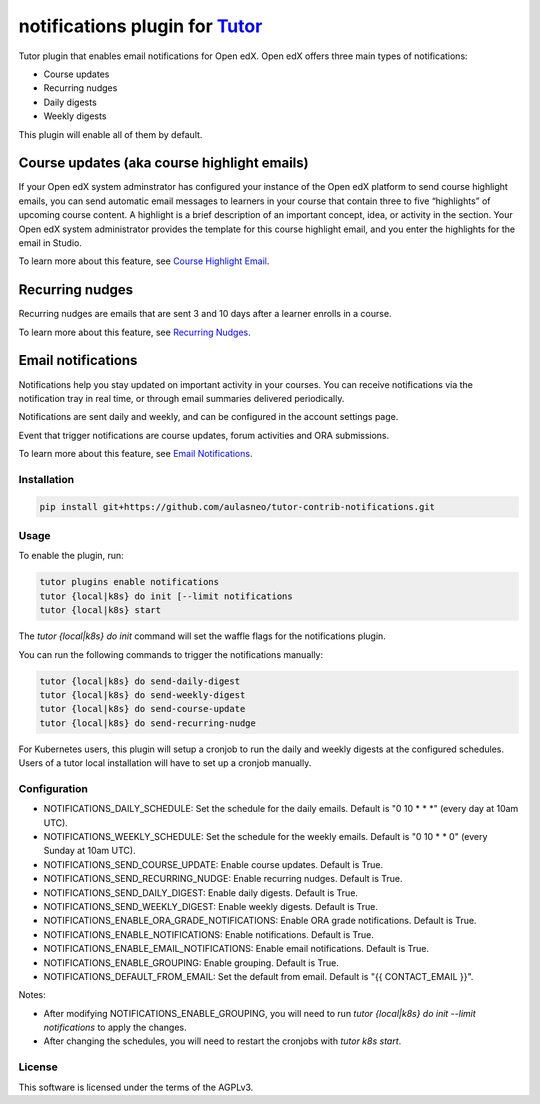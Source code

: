 notifications plugin for `Tutor <https://docs.tutor.edly.io>`__
###############################################################

Tutor plugin that enables email notifications for Open edX.
Open edX offers three main types of notifications:

- Course updates
- Recurring nudges
- Daily digests
- Weekly digests

This plugin will enable all of them by default.

Course updates (aka course highlight emails)
============================================

If your Open edX system adminstrator has configured your instance of the Open edX platform to send course highlight emails, you can send automatic email messages to learners in your course that contain three to five “highlights” of upcoming course content. A highlight is a brief description of an important concept, idea, or activity in the section. Your Open edX system administrator provides the template for this course highlight email, and you enter the highlights for the email in Studio.

To learn more about this feature, see `Course Highlight Email <https://docs.openedx.org/en/latest/educators/how-tos/course_development/manage_course_highlight_emails.html#manage-course-highlight-emails>`__.

Recurring nudges
================

Recurring nudges are emails that are sent 3 and 10 days after a learner enrolls in a course. 

To learn more about this feature, see `Recurring Nudges <https://docs.openedx.org/en/latest/educators/references/communication/automatic_email.html#guide-to-automatic-email-messages>`__.

Email notifications
===================

Notifications help you stay updated on important activity in your courses. You can receive notifications via the notification tray in real time, or through email summaries delivered periodically.

Notifications are sent daily and weekly, and can be configured in the account settings page.

Event that trigger notifications are course updates, forum activities and ORA submissions.


To learn more about this feature, see `Email Notifications <https://docs.openedx.org/en/latest/learners/sfd_notifications/index.html>`__.

Installation
************

.. code-block:: bash

    pip install git+https://github.com/aulasneo/tutor-contrib-notifications.git

Usage
*****

To enable the plugin, run:

.. code-block:: bash

    tutor plugins enable notifications
    tutor {local|k8s} do init [--limit notifications
    tutor {local|k8s} start

The `tutor {local|k8s} do init` command will set the waffle flags for the notifications plugin.

You can run the following commands to trigger the notifications manually:

.. code-block:: bash

    tutor {local|k8s} do send-daily-digest
    tutor {local|k8s} do send-weekly-digest
    tutor {local|k8s} do send-course-update
    tutor {local|k8s} do send-recurring-nudge

For Kubernetes users, this plugin will setup a cronjob to run the daily and weekly digests
at the configured schedules. Users of a tutor local installation will have to set up a cronjob
manually.

Configuration
*************

- NOTIFICATIONS_DAILY_SCHEDULE: Set the schedule for the daily emails. Default is "0 10 \* \* \*" (every day at 10am UTC).
- NOTIFICATIONS_WEEKLY_SCHEDULE: Set the schedule for the weekly emails. Default is "0 10 \* \* 0" (every Sunday at 10am UTC).
- NOTIFICATIONS_SEND_COURSE_UPDATE: Enable course updates. Default is True.
- NOTIFICATIONS_SEND_RECURRING_NUDGE: Enable recurring nudges. Default is True.
- NOTIFICATIONS_SEND_DAILY_DIGEST: Enable daily digests. Default is True.
- NOTIFICATIONS_SEND_WEEKLY_DIGEST: Enable weekly digests. Default is True.
- NOTIFICATIONS_ENABLE_ORA_GRADE_NOTIFICATIONS: Enable ORA grade notifications. Default is True.
- NOTIFICATIONS_ENABLE_NOTIFICATIONS: Enable notifications. Default is True.
- NOTIFICATIONS_ENABLE_EMAIL_NOTIFICATIONS: Enable email notifications. Default is True.
- NOTIFICATIONS_ENABLE_GROUPING: Enable grouping. Default is True.
- NOTIFICATIONS_DEFAULT_FROM_EMAIL: Set the default from email. Default is "{{ CONTACT_EMAIL }}".

Notes:

- After modifying NOTIFICATIONS_ENABLE_GROUPING, you will need to run `tutor {local|k8s} do init --limit notifications` to apply the changes.
- After changing the schedules, you will need to restart the cronjobs with `tutor k8s start`.


License
*******

This software is licensed under the terms of the AGPLv3.

